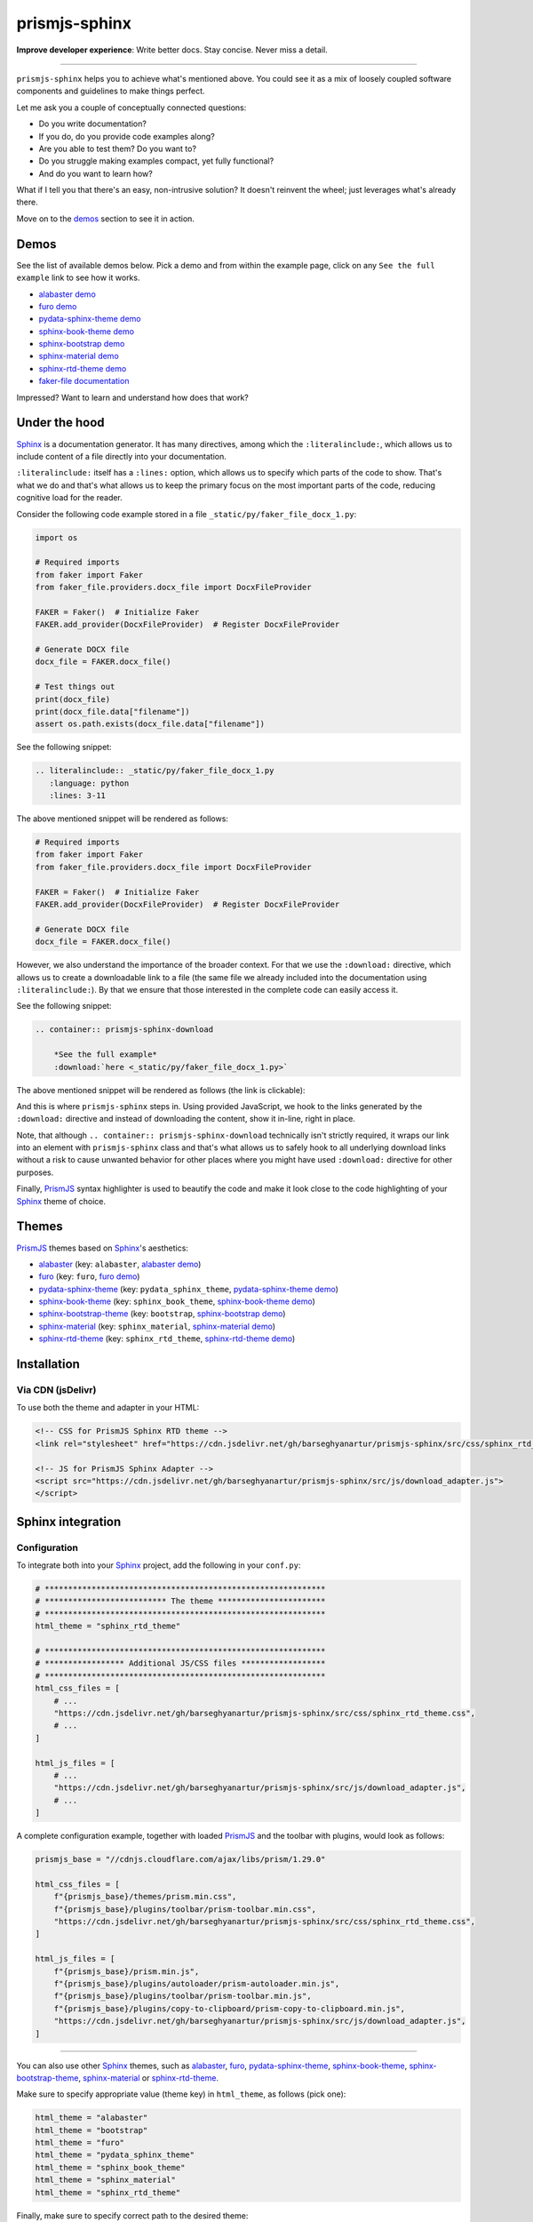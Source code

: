 ==============
prismjs-sphinx
==============
**Improve developer experience**:
Write better docs. Stay concise. Never miss a detail.

.. image:: https://img.shields.io/github/v/release/barseghyanartur/prismjs-sphinx?label=Version&color=blue
   :target: https://github.com/barseghyanartur/prismjs-sphinx/releases
   :alt: jsDelivr version

.. image:: https://data.jsdelivr.com/v1/package/gh/barseghyanartur/prismjs-sphinx/badge
   :target: https://github.com/barseghyanartur/prismjs-sphinx/releases
   :alt: jsDelivr stats

.. image:: https://github.com/barseghyanartur/prismjs-sphinx/actions/workflows/test.yml/badge.svg?branch=main
   :target: https://github.com/barseghyanartur/prismjs-sphinx/actions
   :alt: Build Status

.. image:: https://readthedocs.org/projects/prismjs-sphinx/badge/?version=sphinx_rtd_theme
    :target: http://prismjs-sphinx.readthedocs.io/
    :alt: Documentation Status

.. image:: https://img.shields.io/badge/license-MIT-blue.svg
   :target: https://github.com/barseghyanartur/prismjs-sphinx/#License
   :alt: MIT

.. Dependencies

.. _Sphinx: https://github.com/sphinx-doc/sphinx
.. _PrismJS: https://github.com/PrismJS/prism
.. _pytest: https://github.com/pytest-dev/pytest/

.. Themes

.. _alabaster: https://github.com/sphinx-doc/alabaster
.. _furo: https://github.com/pradyunsg/furo
.. _pydata-sphinx-theme: https://pypi.org/project/pydata-sphinx-theme/
.. _sphinx-book-theme: https://pypi.org/project/sphinx-book-theme/
.. _sphinx-bootstrap-theme: https://pypi.org/project/sphinx-bootstrap-theme/
.. _sphinx-material: https://github.com/bashtage/sphinx-material
.. _sphinx-rtd-theme: https://github.com/readthedocs/sphinx_rtd_theme

.. Project

.. _GitHub issues: https://github.com/barseghyanartur/prismjs-sphinx/issues

.. Demos

.. _alabaster demo: https://prismjs-sphinx.readthedocs.io/en/alabaster/examples.html
.. _furo demo: https://prismjs-sphinx.readthedocs.io/en/furo/examples.html
.. _pydata-sphinx-theme demo: https://prismjs-sphinx.readthedocs.io/en/pydata_sphinx_theme/examples.html
.. _sphinx-book-theme demo: https://prismjs-sphinx.readthedocs.io/en/sphinx_book_theme/examples.html
.. _sphinx-bootstrap demo: https://prismjs-sphinx.readthedocs.io/en/bootstrap/examples.html
.. _sphinx-material demo: https://prismjs-sphinx.readthedocs.io/en/sphinx_material/examples.html
.. _sphinx-rtd-theme demo: https://prismjs-sphinx.readthedocs.io/en/sphinx_rtd_theme/examples.html
.. _faker-file documentation: https://faker-file.readthedocs.io/en/latest/creating_pdf.html#building-pdfs-with-text-using-reportlab

----

``prismjs-sphinx`` helps you to achieve what's mentioned above.
You could see it as a mix of loosely coupled software components and
guidelines to make things perfect.

Let me ask you a couple of conceptually connected questions:

- Do you write documentation?
- If you do, do you provide code examples along?
- Are you able to test them? Do you want to?
- Do you struggle making examples compact, yet fully functional?
- And do you want to learn how?

What if I tell you that there's an easy, non-intrusive solution?
It doesn't reinvent the wheel; just leverages what's already there.

Move on to the `demos`_ section to see it in action.

Demos
=====

See the list of available demos below. Pick a demo and from within the example
page, click on any ``See the full example`` link to see how it works.

- `alabaster demo`_
- `furo demo`_
- `pydata-sphinx-theme demo`_
- `sphinx-book-theme demo`_
- `sphinx-bootstrap demo`_
- `sphinx-material demo`_
- `sphinx-rtd-theme demo`_
- `faker-file documentation`_

Impressed? Want to learn and understand how does that work?

Under the hood
==============

`Sphinx`_ is a documentation generator. It has many directives, among which
the ``:literalinclude:``, which allows us to include content of a file
directly into your documentation.

``:literalinclude:`` itself has a ``:lines:`` option, which allows us to
specify which parts of the code to show. That's what we do and that's what
allows us to keep the primary focus on the most important parts of the code,
reducing cognitive load for the reader.

Consider the following code example stored in a
file ``_static/py/faker_file_docx_1.py``:

.. code-block:: python

   import os

   # Required imports
   from faker import Faker
   from faker_file.providers.docx_file import DocxFileProvider

   FAKER = Faker()  # Initialize Faker
   FAKER.add_provider(DocxFileProvider)  # Register DocxFileProvider

   # Generate DOCX file
   docx_file = FAKER.docx_file()

   # Test things out
   print(docx_file)
   print(docx_file.data["filename"])
   assert os.path.exists(docx_file.data["filename"])

See the following snippet:

.. code-block:: rst

    .. literalinclude:: _static/py/faker_file_docx_1.py
       :language: python
       :lines: 3-11

The above mentioned snippet will be rendered as follows:

.. code-block:: python

    # Required imports
    from faker import Faker
    from faker_file.providers.docx_file import DocxFileProvider

    FAKER = Faker()  # Initialize Faker
    FAKER.add_provider(DocxFileProvider)  # Register DocxFileProvider

    # Generate DOCX file
    docx_file = FAKER.docx_file()

However, we also understand the importance of the broader context. For that
we use the ``:download:`` directive, which allows us to create a downloadable
link to a file (the same file we already included into the documentation
using ``:literalinclude:``). By that we ensure that those interested in the
complete code can easily access it.

See the following snippet:

.. code-block:: rst

    .. container:: prismjs-sphinx-download

        *See the full example*
        :download:`here <_static/py/faker_file_docx_1.py>`

The above mentioned snippet will be rendered as follows (the link is
clickable):

.. raw:: html

   <p class="prismjs-sphinx-download">
     <em>See the full example</em>
     <a class="reference download internal" href="https://raw.githubusercontent.com/barseghyanartur/prismjs-sphinx/main/docs/_static/py/faker_file_docx_1.py">
       <span class="pre">here</span>
     </a>
   </p>

And this is where ``prismjs-sphinx`` steps in. Using provided JavaScript,
we hook to the links generated by the ``:download:`` directive and instead
of downloading the content, show it in-line, right in place.

Note, that although ``.. container:: prismjs-sphinx-download`` technically
isn't strictly required, it wraps our link into an element with
``prismjs-sphinx`` class and that's what allows us to safely hook to all
underlying download links without a risk to cause unwanted behavior for other
places where you might have used ``:download:`` directive for other purposes.

Finally, `PrismJS`_ syntax highlighter is used to beautify the code and make
it look close to the code highlighting of your `Sphinx`_ theme of choice.

Themes
======

`PrismJS`_ themes based on `Sphinx`_'s aesthetics:

- `alabaster`_ (key: ``alabaster``, `alabaster demo`_)
- `furo`_ (key: ``furo``, `furo demo`_)
- `pydata-sphinx-theme`_ (key: ``pydata_sphinx_theme``,
  `pydata-sphinx-theme demo`_)
- `sphinx-book-theme`_ (key: ``sphinx_book_theme``, `sphinx-book-theme demo`_)
- `sphinx-bootstrap-theme`_ (key: ``bootstrap``, `sphinx-bootstrap demo`_)
- `sphinx-material`_ (key: ``sphinx_material``, `sphinx-material demo`_)
- `sphinx-rtd-theme`_ (key: ``sphinx_rtd_theme``, `sphinx-rtd-theme demo`_)

Installation
============

Via CDN (jsDelivr)
------------------

To use both the theme and adapter in your HTML:

.. code-block:: html

   <!-- CSS for PrismJS Sphinx RTD theme -->
   <link rel="stylesheet" href="https://cdn.jsdelivr.net/gh/barseghyanartur/prismjs-sphinx/src/css/sphinx_rtd_theme.css">

   <!-- JS for PrismJS Sphinx Adapter -->
   <script src="https://cdn.jsdelivr.net/gh/barseghyanartur/prismjs-sphinx/src/js/download_adapter.js">
   </script>

Sphinx integration
==================

Configuration
-------------

To integrate both into your `Sphinx`_ project, add the following in
your ``conf.py``:

.. code-block:: python

   # ************************************************************
   # ************************** The theme ***********************
   # ************************************************************
   html_theme = "sphinx_rtd_theme"

   # ************************************************************
   # ***************** Additional JS/CSS files ******************
   # ************************************************************
   html_css_files = [
       # ...
       "https://cdn.jsdelivr.net/gh/barseghyanartur/prismjs-sphinx/src/css/sphinx_rtd_theme.css",
       # ...
   ]

   html_js_files = [
       # ...
       "https://cdn.jsdelivr.net/gh/barseghyanartur/prismjs-sphinx/src/js/download_adapter.js",
       # ...
   ]

A complete configuration example, together with loaded `PrismJS`_ and the
toolbar with plugins, would look as follows:

.. code-block:: python

   prismjs_base = "//cdnjs.cloudflare.com/ajax/libs/prism/1.29.0"

   html_css_files = [
       f"{prismjs_base}/themes/prism.min.css",
       f"{prismjs_base}/plugins/toolbar/prism-toolbar.min.css",
       "https://cdn.jsdelivr.net/gh/barseghyanartur/prismjs-sphinx/src/css/sphinx_rtd_theme.css",
   ]

   html_js_files = [
       f"{prismjs_base}/prism.min.js",
       f"{prismjs_base}/plugins/autoloader/prism-autoloader.min.js",
       f"{prismjs_base}/plugins/toolbar/prism-toolbar.min.js",
       f"{prismjs_base}/plugins/copy-to-clipboard/prism-copy-to-clipboard.min.js",
       "https://cdn.jsdelivr.net/gh/barseghyanartur/prismjs-sphinx/src/js/download_adapter.js",
   ]

----

You can also use other `Sphinx`_ themes, such as `alabaster`_, `furo`_,
`pydata-sphinx-theme`_, `sphinx-book-theme`_, `sphinx-bootstrap-theme`_,
`sphinx-material`_ or `sphinx-rtd-theme`_.

Make sure to specify appropriate value (theme key) in ``html_theme``,
as follows (pick one):

.. code-block:: python

   html_theme = "alabaster"
   html_theme = "bootstrap"
   html_theme = "furo"
   html_theme = "pydata_sphinx_theme"
   html_theme = "sphinx_book_theme"
   html_theme = "sphinx_material"
   html_theme = "sphinx_rtd_theme"

Finally, make sure to specify correct path to the desired theme:

.. code-block:: python

   html_css_files = [
       # ...
       f"https://cdn.jsdelivr.net/gh/barseghyanartur/prismjs-sphinx/src/css/{html_theme}.css",
   ]

Testing your documentation
==========================

All code snippets of this repository can be tested with `pytest`_ as follows:

.. code-block:: sh

    pytest

The `pytest`_ test-runner finds tests in the ``docs/test_docs.py`` module,
which is responsible for dynamical execution of Python files located in the
``docs/_static/py/`` directory.

This is how ``docs/test_docs.py`` could look:

.. code-block:: python

    from pathlib import Path
    import pytest

    # Walk through the directory and all subdirectories for .py files
    example_dir = Path("docs/_static/py")
    py_files = sorted([str(p) for p in example_dir.rglob("*.py")])

    def execute_file(file_path):
        """Dynamic test function."""
        global_vars = {}
        with open(file_path, "r") as f:
            code = f.read()
        exec(code, global_vars)

    @pytest.mark.parametrize("file_path", py_files)
    def test_dynamic_files(file_path):
        execute_file(file_path)

License
=======

MIT

Support
=======

For security issues contact me at the e-mail given in the `Author`_ section.

For overall issues, go to `GitHub issues`_.

Author
======

Artur Barseghyan
`artur.barseghyan@gmail.com <artur.barseghyan@gmail.com>`__.
